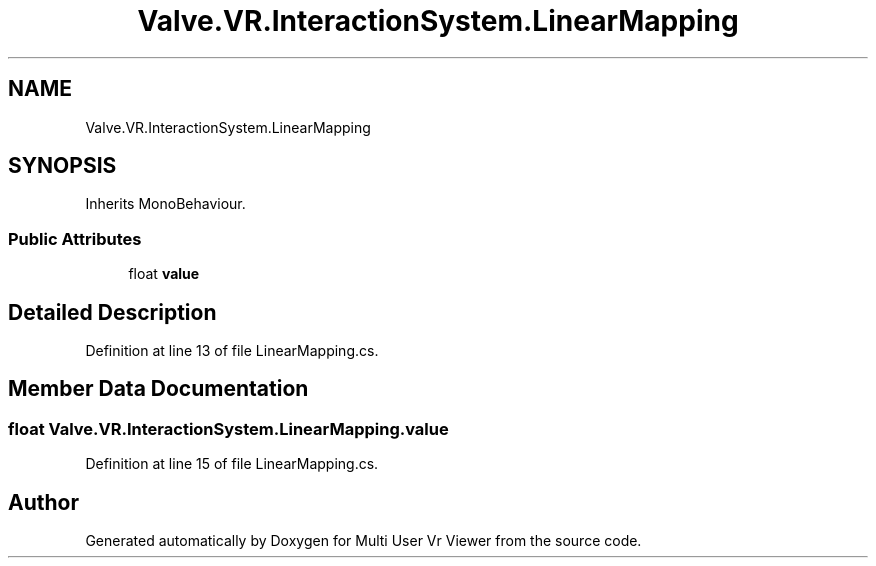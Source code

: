 .TH "Valve.VR.InteractionSystem.LinearMapping" 3 "Sat Jul 20 2019" "Version https://github.com/Saurabhbagh/Multi-User-VR-Viewer--10th-July/" "Multi User Vr Viewer" \" -*- nroff -*-
.ad l
.nh
.SH NAME
Valve.VR.InteractionSystem.LinearMapping
.SH SYNOPSIS
.br
.PP
.PP
Inherits MonoBehaviour\&.
.SS "Public Attributes"

.in +1c
.ti -1c
.RI "float \fBvalue\fP"
.br
.in -1c
.SH "Detailed Description"
.PP 
Definition at line 13 of file LinearMapping\&.cs\&.
.SH "Member Data Documentation"
.PP 
.SS "float Valve\&.VR\&.InteractionSystem\&.LinearMapping\&.value"

.PP
Definition at line 15 of file LinearMapping\&.cs\&.

.SH "Author"
.PP 
Generated automatically by Doxygen for Multi User Vr Viewer from the source code\&.
